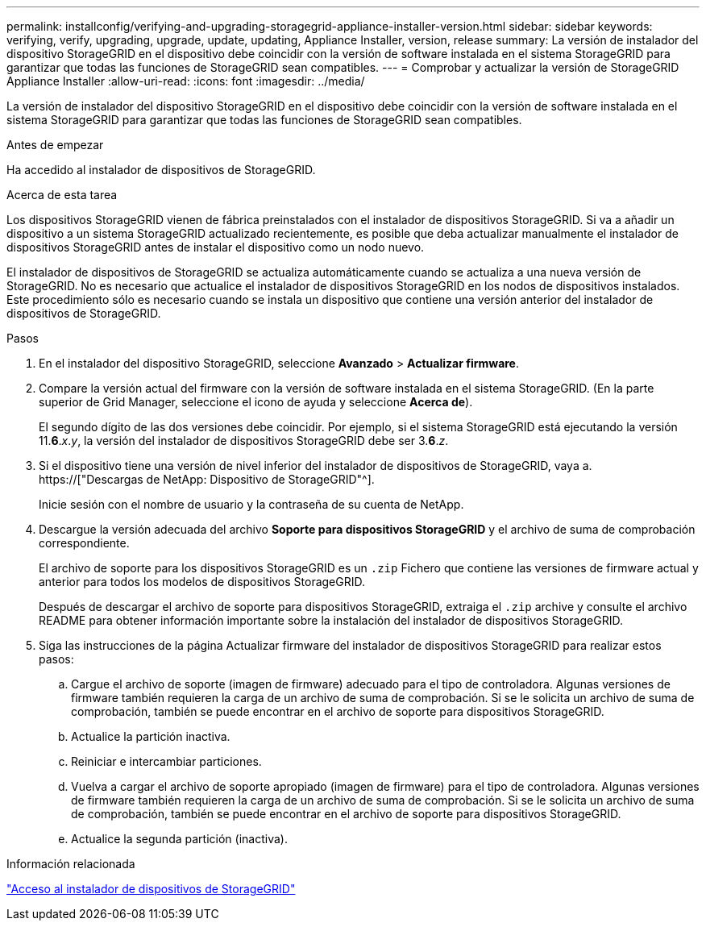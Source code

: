 ---
permalink: installconfig/verifying-and-upgrading-storagegrid-appliance-installer-version.html 
sidebar: sidebar 
keywords: verifying, verify, upgrading, upgrade, update, updating, Appliance Installer, version, release 
summary: La versión de instalador del dispositivo StorageGRID en el dispositivo debe coincidir con la versión de software instalada en el sistema StorageGRID para garantizar que todas las funciones de StorageGRID sean compatibles. 
---
= Comprobar y actualizar la versión de StorageGRID Appliance Installer
:allow-uri-read: 
:icons: font
:imagesdir: ../media/


[role="lead"]
La versión de instalador del dispositivo StorageGRID en el dispositivo debe coincidir con la versión de software instalada en el sistema StorageGRID para garantizar que todas las funciones de StorageGRID sean compatibles.

.Antes de empezar
Ha accedido al instalador de dispositivos de StorageGRID.

.Acerca de esta tarea
Los dispositivos StorageGRID vienen de fábrica preinstalados con el instalador de dispositivos StorageGRID. Si va a añadir un dispositivo a un sistema StorageGRID actualizado recientemente, es posible que deba actualizar manualmente el instalador de dispositivos StorageGRID antes de instalar el dispositivo como un nodo nuevo.

El instalador de dispositivos de StorageGRID se actualiza automáticamente cuando se actualiza a una nueva versión de StorageGRID. No es necesario que actualice el instalador de dispositivos StorageGRID en los nodos de dispositivos instalados. Este procedimiento sólo es necesario cuando se instala un dispositivo que contiene una versión anterior del instalador de dispositivos de StorageGRID.

.Pasos
. En el instalador del dispositivo StorageGRID, seleccione *Avanzado* > *Actualizar firmware*.
. Compare la versión actual del firmware con la versión de software instalada en el sistema StorageGRID. (En la parte superior de Grid Manager, seleccione el icono de ayuda y seleccione *Acerca de*).
+
El segundo dígito de las dos versiones debe coincidir. Por ejemplo, si el sistema StorageGRID está ejecutando la versión 11.*6*._x_._y_, la versión del instalador de dispositivos StorageGRID debe ser 3.*6*._z_.

. Si el dispositivo tiene una versión de nivel inferior del instalador de dispositivos de StorageGRID, vaya a. https://["Descargas de NetApp: Dispositivo de StorageGRID"^].
+
Inicie sesión con el nombre de usuario y la contraseña de su cuenta de NetApp.

. Descargue la versión adecuada del archivo *Soporte para dispositivos StorageGRID* y el archivo de suma de comprobación correspondiente.
+
El archivo de soporte para los dispositivos StorageGRID es un `.zip` Fichero que contiene las versiones de firmware actual y anterior para todos los modelos de dispositivos StorageGRID.

+
Después de descargar el archivo de soporte para dispositivos StorageGRID, extraiga el `.zip` archive y consulte el archivo README para obtener información importante sobre la instalación del instalador de dispositivos StorageGRID.

. Siga las instrucciones de la página Actualizar firmware del instalador de dispositivos StorageGRID para realizar estos pasos:
+
.. Cargue el archivo de soporte (imagen de firmware) adecuado para el tipo de controladora. Algunas versiones de firmware también requieren la carga de un archivo de suma de comprobación. Si se le solicita un archivo de suma de comprobación, también se puede encontrar en el archivo de soporte para dispositivos StorageGRID.
.. Actualice la partición inactiva.
.. Reiniciar e intercambiar particiones.
.. Vuelva a cargar el archivo de soporte apropiado (imagen de firmware) para el tipo de controladora. Algunas versiones de firmware también requieren la carga de un archivo de suma de comprobación. Si se le solicita un archivo de suma de comprobación, también se puede encontrar en el archivo de soporte para dispositivos StorageGRID.
.. Actualice la segunda partición (inactiva).




.Información relacionada
link:../installconfig/accessing-storagegrid-appliance-installer.html["Acceso al instalador de dispositivos de StorageGRID"]
